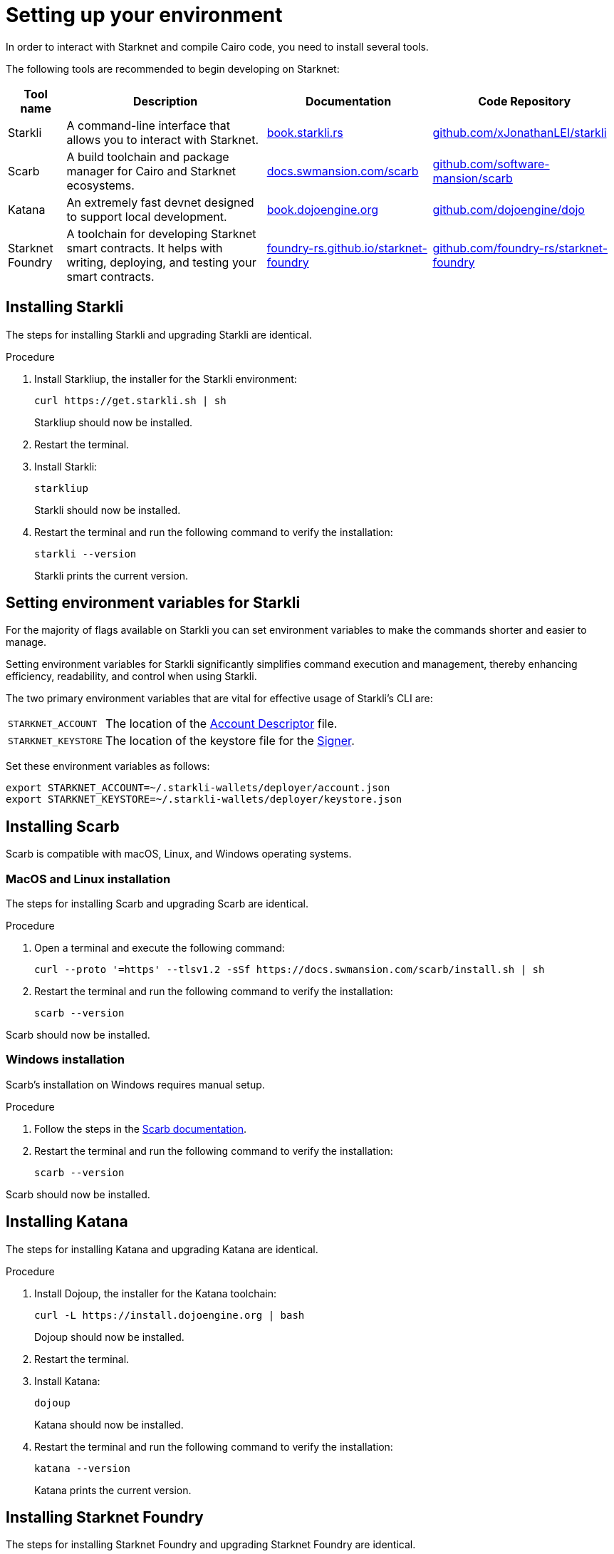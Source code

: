 [id="setup"]
= Setting up your environment

In order to interact with Starknet and compile Cairo code, you need to install several tools.

The following tools are recommended to begin developing on Starknet:

[cols="1,1,1,1"]
[%autowidth.stretch]
|===
|Tool name | Description | Documentation |Code Repository

|Starkli
|A command-line interface that allows you to interact with Starknet.
|https://book.starkli.rs/[book.starkli.rs]
|https://github.com/xJonathanLEI/starkli[github.com/xJonathanLEI/starkli]

|Scarb
|A build toolchain and package manager for Cairo and Starknet ecosystems.
|https://docs.swmansion.com/scarb/[docs.swmansion.com/scarb]
|https://github.com/software-mansion/scarb[github.com/software-mansion/scarb]

|Katana
|An extremely fast devnet designed to support local development. 
|https://book.dojoengine.org/toolchain/katana/overview[book.dojoengine.org]
|https://github.com/dojoengine/dojo[github.com/dojoengine/dojo]

|Starknet Foundry
|A toolchain for developing Starknet smart contracts. It helps with writing, deploying, and testing your smart contracts.
|https://foundry-rs.github.io/starknet-foundry/[foundry-rs.github.io/starknet-foundry]
|https://github.com/foundry-rs/starknet-foundry/[github.com/foundry-rs/starknet-foundry]

|===

[#installing_starkli]
== Installing Starkli

The steps for installing Starkli and upgrading Starkli are identical.

.Procedure

. Install Starkliup, the installer for the Starkli environment:
+
[source,shell]
----
curl https://get.starkli.sh | sh
----
+
Starkliup should now be installed.

. Restart the terminal.

. Install Starkli:
+
[source,shell]
----
starkliup
----
+
Starkli should now be installed.

. Restart the terminal and run the following command to verify the installation:
+
[source,shell]
----
starkli --version
----
+
Starkli prints the current version.

[#setting_environment_variables_for_starkli]
== Setting environment variables for Starkli

For the majority of flags available on Starkli you can set environment variables to make the commands shorter and easier to manage.

Setting environment variables for Starkli significantly simplifies command execution and management, thereby enhancing efficiency, readability, and control when using Starkli.

The two primary environment variables that are vital for effective usage of Starkli's CLI are:

[horizontal,labelwidth="25"]
`STARKNET_ACCOUNT`:: The location of the xref:set_up_an_account.adoc#creating_an_account_descriptor[Account Descriptor] file.
`STARKNET_KEYSTORE`:: The location of the keystore file for the xref:set_up_an_account.adoc#creating_a_signer[Signer].

Set these environment variables as follows:

[source,bash]
----
export STARKNET_ACCOUNT=~/.starkli-wallets/deployer/account.json
export STARKNET_KEYSTORE=~/.starkli-wallets/deployer/keystore.json
----

[#installing_scarb]
== Installing Scarb

Scarb is compatible with macOS, Linux, and Windows operating systems.


=== MacOS and Linux installation

The steps for installing Scarb and upgrading Scarb are identical.

.Procedure

. Open a terminal and execute the following command:
+
[source, bash]
----
curl --proto '=https' --tlsv1.2 -sSf https://docs.swmansion.com/scarb/install.sh | sh
----

. Restart the terminal and run the following command to verify the installation:
+
[source, bash]
----
scarb --version
----

Scarb should now be installed.

=== Windows installation

Scarb's installation on Windows requires manual setup.

.Procedure

. Follow the steps in the link:https://docs.swmansion.com/scarb/download.html#windows[Scarb documentation].
. Restart the terminal and run the following command to verify the installation:
+
[source, bash]
----
scarb --version
----

Scarb should now be installed.

[#installing_katana]
== Installing Katana

The steps for installing Katana and upgrading Katana are identical.

.Procedure

. Install Dojoup, the installer for the Katana toolchain:
+
[source,shell]
----
curl -L https://install.dojoengine.org | bash
----
+
Dojoup should now be installed.

. Restart the terminal.

. Install Katana:
+
[source,shell]
----
dojoup
----
+
Katana should now be installed.

. Restart the terminal and run the following command to verify the installation:
+
[source,shell]
----
katana --version
----
+
Katana prints the current version.

[#installing_starknet_foundry]
== Installing Starknet Foundry

The steps for installing Starknet Foundry and upgrading Starknet Foundry are identical.

.Procedure

. Install Snfoundryup, the installer for the Starknet Foundry toolkit:
+
[source,shell]
----
curl -L https://raw.githubusercontent.com/foundry-rs/starknet-foundry/master/scripts/install.sh | sh
----
+
Snfoundryup should now be installed.

. Restart the terminal.

. Install Starknet Foundry:
+
[source,shell]
----
snfoundryup
----
+
Starknet Foundry should now be installed.

. Restart the terminal and run the following command to verify the installation:
+
[source,shell]
----
snforge --version
----
+
Starknet Foundry prints the current version.